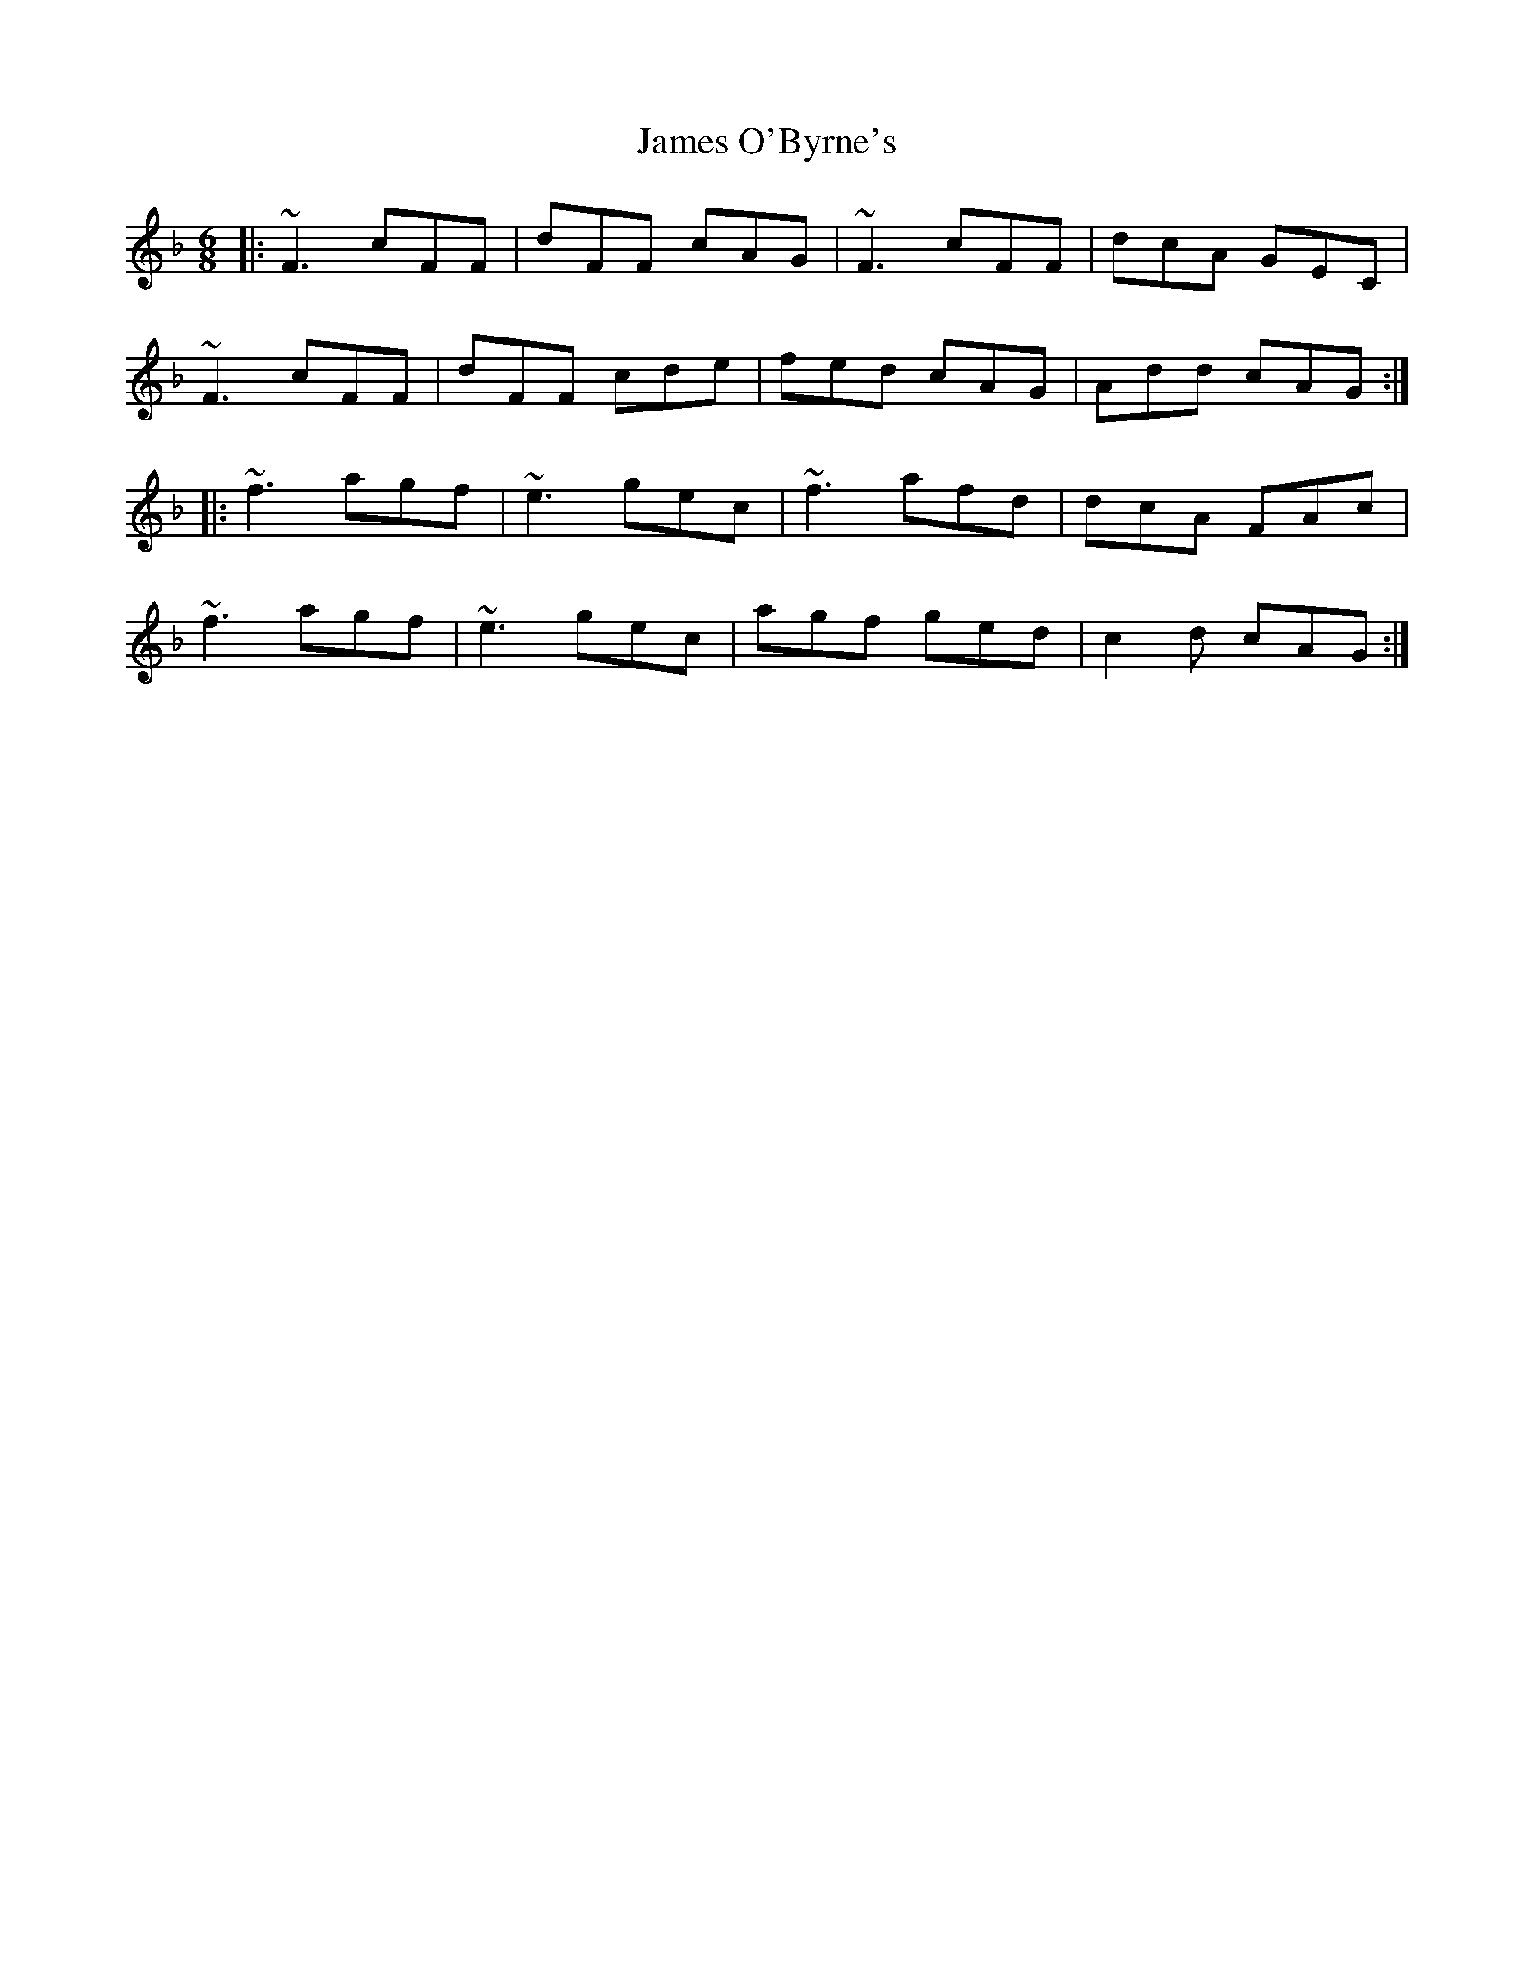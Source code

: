 X: 19579
T: James O'Byrne's
R: jig
M: 6/8
K: Fmajor
|:~F3 cFF|dFF cAG|~F3 cFF|dcA GEC|
~F3 cFF|dFF cde|fed cAG|Add cAG:|
|:~f3 agf|~e3 gec|~f3 afd|dcA FAc|
~f3 agf|~e3 gec|agf ged|c2 d cAG:|

